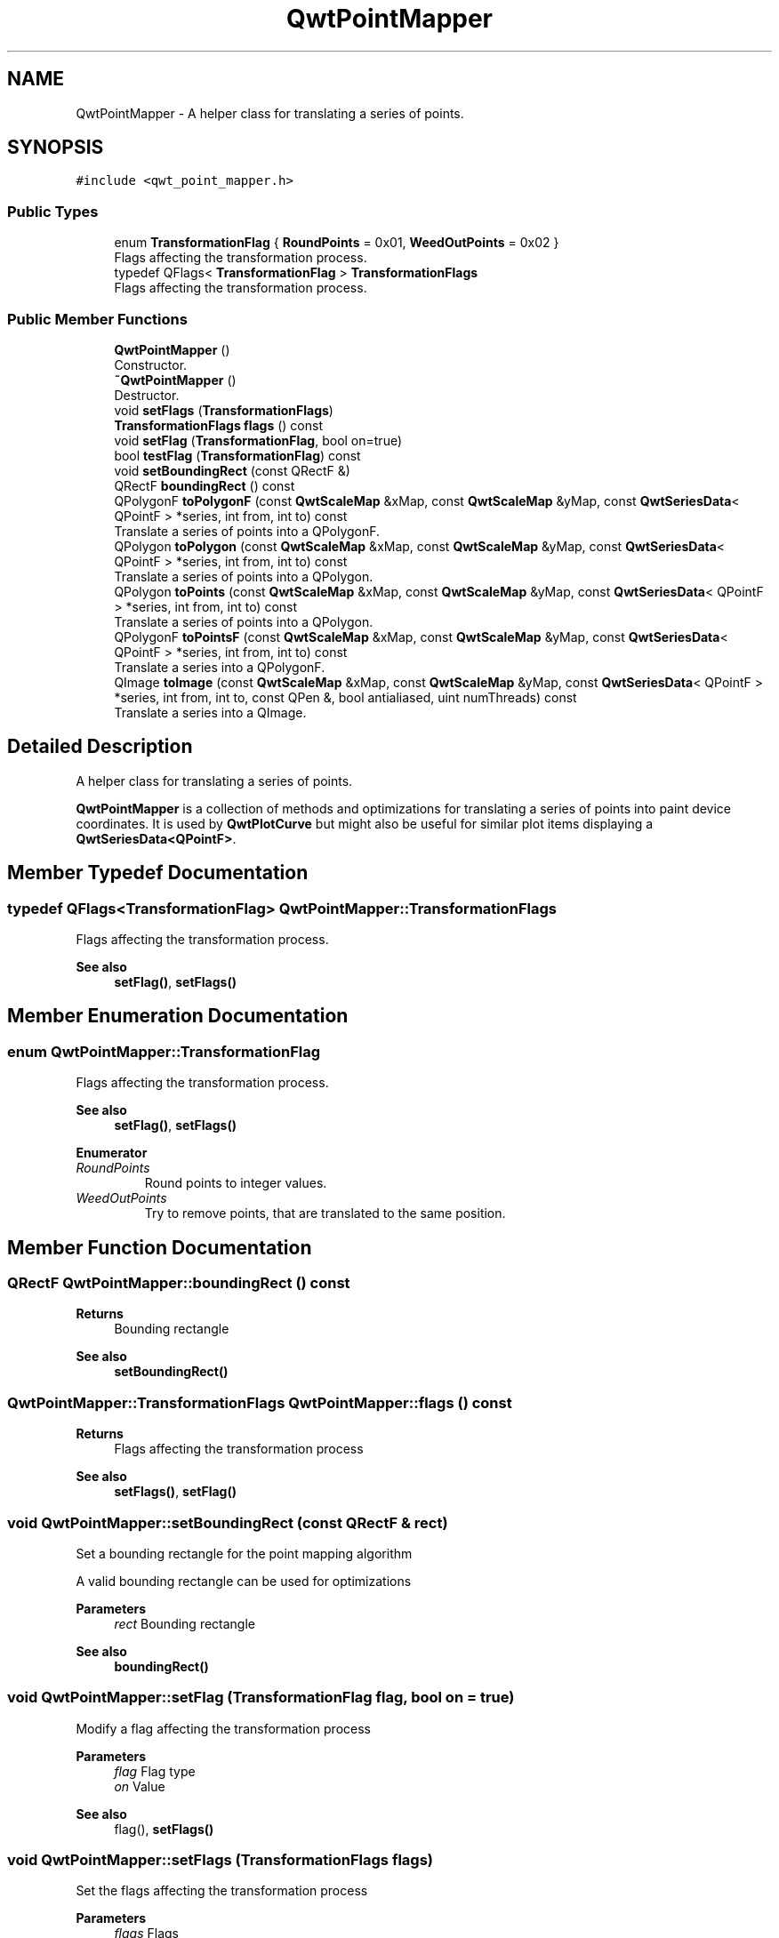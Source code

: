 .TH "QwtPointMapper" 3 "Mon Dec 28 2020" "Version 6.1.6" "Qwt User's Guide" \" -*- nroff -*-
.ad l
.nh
.SH NAME
QwtPointMapper \- A helper class for translating a series of points\&.  

.SH SYNOPSIS
.br
.PP
.PP
\fC#include <qwt_point_mapper\&.h>\fP
.SS "Public Types"

.in +1c
.ti -1c
.RI "enum \fBTransformationFlag\fP { \fBRoundPoints\fP = 0x01, \fBWeedOutPoints\fP = 0x02 }"
.br
.RI "Flags affecting the transformation process\&. "
.ti -1c
.RI "typedef QFlags< \fBTransformationFlag\fP > \fBTransformationFlags\fP"
.br
.RI "Flags affecting the transformation process\&. "
.in -1c
.SS "Public Member Functions"

.in +1c
.ti -1c
.RI "\fBQwtPointMapper\fP ()"
.br
.RI "Constructor\&. "
.ti -1c
.RI "\fB~QwtPointMapper\fP ()"
.br
.RI "Destructor\&. "
.ti -1c
.RI "void \fBsetFlags\fP (\fBTransformationFlags\fP)"
.br
.ti -1c
.RI "\fBTransformationFlags\fP \fBflags\fP () const"
.br
.ti -1c
.RI "void \fBsetFlag\fP (\fBTransformationFlag\fP, bool on=true)"
.br
.ti -1c
.RI "bool \fBtestFlag\fP (\fBTransformationFlag\fP) const"
.br
.ti -1c
.RI "void \fBsetBoundingRect\fP (const QRectF &)"
.br
.ti -1c
.RI "QRectF \fBboundingRect\fP () const"
.br
.ti -1c
.RI "QPolygonF \fBtoPolygonF\fP (const \fBQwtScaleMap\fP &xMap, const \fBQwtScaleMap\fP &yMap, const \fBQwtSeriesData\fP< QPointF > *series, int from, int to) const"
.br
.RI "Translate a series of points into a QPolygonF\&. "
.ti -1c
.RI "QPolygon \fBtoPolygon\fP (const \fBQwtScaleMap\fP &xMap, const \fBQwtScaleMap\fP &yMap, const \fBQwtSeriesData\fP< QPointF > *series, int from, int to) const"
.br
.RI "Translate a series of points into a QPolygon\&. "
.ti -1c
.RI "QPolygon \fBtoPoints\fP (const \fBQwtScaleMap\fP &xMap, const \fBQwtScaleMap\fP &yMap, const \fBQwtSeriesData\fP< QPointF > *series, int from, int to) const"
.br
.RI "Translate a series of points into a QPolygon\&. "
.ti -1c
.RI "QPolygonF \fBtoPointsF\fP (const \fBQwtScaleMap\fP &xMap, const \fBQwtScaleMap\fP &yMap, const \fBQwtSeriesData\fP< QPointF > *series, int from, int to) const"
.br
.RI "Translate a series into a QPolygonF\&. "
.ti -1c
.RI "QImage \fBtoImage\fP (const \fBQwtScaleMap\fP &xMap, const \fBQwtScaleMap\fP &yMap, const \fBQwtSeriesData\fP< QPointF > *series, int from, int to, const QPen &, bool antialiased, uint numThreads) const"
.br
.RI "Translate a series into a QImage\&. "
.in -1c
.SH "Detailed Description"
.PP 
A helper class for translating a series of points\&. 

\fBQwtPointMapper\fP is a collection of methods and optimizations for translating a series of points into paint device coordinates\&. It is used by \fBQwtPlotCurve\fP but might also be useful for similar plot items displaying a \fBQwtSeriesData<QPointF>\fP\&. 
.SH "Member Typedef Documentation"
.PP 
.SS "typedef QFlags<\fBTransformationFlag\fP> \fBQwtPointMapper::TransformationFlags\fP"

.PP
Flags affecting the transformation process\&. 
.PP
\fBSee also\fP
.RS 4
\fBsetFlag()\fP, \fBsetFlags()\fP 
.RE
.PP

.SH "Member Enumeration Documentation"
.PP 
.SS "enum \fBQwtPointMapper::TransformationFlag\fP"

.PP
Flags affecting the transformation process\&. 
.PP
\fBSee also\fP
.RS 4
\fBsetFlag()\fP, \fBsetFlags()\fP 
.RE
.PP

.PP
\fBEnumerator\fP
.in +1c
.TP
\fB\fIRoundPoints \fP\fP
Round points to integer values\&. 
.TP
\fB\fIWeedOutPoints \fP\fP
Try to remove points, that are translated to the same position\&. 
.SH "Member Function Documentation"
.PP 
.SS "QRectF QwtPointMapper::boundingRect () const"

.PP
\fBReturns\fP
.RS 4
Bounding rectangle 
.RE
.PP
\fBSee also\fP
.RS 4
\fBsetBoundingRect()\fP 
.RE
.PP

.SS "\fBQwtPointMapper::TransformationFlags\fP QwtPointMapper::flags () const"

.PP
\fBReturns\fP
.RS 4
Flags affecting the transformation process 
.RE
.PP
\fBSee also\fP
.RS 4
\fBsetFlags()\fP, \fBsetFlag()\fP 
.RE
.PP

.SS "void QwtPointMapper::setBoundingRect (const QRectF & rect)"
Set a bounding rectangle for the point mapping algorithm
.PP
A valid bounding rectangle can be used for optimizations
.PP
\fBParameters\fP
.RS 4
\fIrect\fP Bounding rectangle 
.RE
.PP
\fBSee also\fP
.RS 4
\fBboundingRect()\fP 
.RE
.PP

.SS "void QwtPointMapper::setFlag (\fBTransformationFlag\fP flag, bool on = \fCtrue\fP)"
Modify a flag affecting the transformation process
.PP
\fBParameters\fP
.RS 4
\fIflag\fP Flag type 
.br
\fIon\fP Value
.RE
.PP
\fBSee also\fP
.RS 4
flag(), \fBsetFlags()\fP 
.RE
.PP

.SS "void QwtPointMapper::setFlags (\fBTransformationFlags\fP flags)"
Set the flags affecting the transformation process
.PP
\fBParameters\fP
.RS 4
\fIflags\fP Flags 
.RE
.PP
\fBSee also\fP
.RS 4
\fBflags()\fP, \fBsetFlag()\fP 
.RE
.PP

.SS "bool QwtPointMapper::testFlag (\fBTransformationFlag\fP flag) const"

.PP
\fBReturns\fP
.RS 4
True, when the flag is set 
.RE
.PP
\fBParameters\fP
.RS 4
\fIflag\fP Flag type 
.RE
.PP
\fBSee also\fP
.RS 4
\fBsetFlag()\fP, \fBsetFlags()\fP 
.RE
.PP

.SS "QImage QwtPointMapper::toImage (const \fBQwtScaleMap\fP & xMap, const \fBQwtScaleMap\fP & yMap, const \fBQwtSeriesData\fP< QPointF > * series, int from, int to, const QPen & pen, bool antialiased, uint numThreads) const"

.PP
Translate a series into a QImage\&. 
.PP
\fBParameters\fP
.RS 4
\fIxMap\fP x map 
.br
\fIyMap\fP y map 
.br
\fIseries\fP Series of points to be mapped 
.br
\fIfrom\fP Index of the first point to be painted 
.br
\fIto\fP Index of the last point to be painted 
.br
\fIpen\fP Pen used for drawing a point of the image, where a point is mapped to 
.br
\fIantialiased\fP True, when the dots should be displayed antialiased 
.br
\fInumThreads\fP Number of threads to be used for rendering\&. If numThreads is set to 0, the system specific ideal thread count is used\&.
.RE
.PP
\fBReturns\fP
.RS 4
Image displaying the series 
.RE
.PP

.SS "QPolygon QwtPointMapper::toPoints (const \fBQwtScaleMap\fP & xMap, const \fBQwtScaleMap\fP & yMap, const \fBQwtSeriesData\fP< QPointF > * series, int from, int to) const"

.PP
Translate a series of points into a QPolygon\&. 
.IP "\(bu" 2
WeedOutPoints & \fBboundingRect()\fP\&.isValid() All points that are mapped to the same position will be one point\&. Points outside of the bounding rectangle are ignored\&.
.IP "\(bu" 2
WeedOutPoints & !boundingRect()\&.isValid() All consecutive points that are mapped to the same position will one point
.IP "\(bu" 2
!WeedOutPoints & \fBboundingRect()\fP\&.isValid() Points outside of the bounding rectangle are ignored\&.
.PP
.PP
\fBParameters\fP
.RS 4
\fIxMap\fP x map 
.br
\fIyMap\fP y map 
.br
\fIseries\fP Series of points to be mapped 
.br
\fIfrom\fP Index of the first point to be painted 
.br
\fIto\fP Index of the last point to be painted
.RE
.PP
\fBReturns\fP
.RS 4
Translated polygon 
.RE
.PP

.SS "QPolygonF QwtPointMapper::toPointsF (const \fBQwtScaleMap\fP & xMap, const \fBQwtScaleMap\fP & yMap, const \fBQwtSeriesData\fP< QPointF > * series, int from, int to) const"

.PP
Translate a series into a QPolygonF\&. 
.IP "\(bu" 2
WeedOutPoints & RoundPoints & \fBboundingRect()\fP\&.isValid() All points that are mapped to the same position will be one point\&. Points outside of the bounding rectangle are ignored\&.
.IP "\(bu" 2
WeedOutPoints & RoundPoints & !boundingRect()\&.isValid() All consecutive points that are mapped to the same position will one point
.IP "\(bu" 2
WeedOutPoints & !RoundPoints All consecutive points that are mapped to the same position will one point
.IP "\(bu" 2
!WeedOutPoints & \fBboundingRect()\fP\&.isValid() Points outside of the bounding rectangle are ignored\&.
.PP
.PP
When RoundPoints is set all points are rounded to integers but returned as PolygonF - what only makes sense when the further processing of the values need a QPolygonF\&.
.PP
\fBParameters\fP
.RS 4
\fIxMap\fP x map 
.br
\fIyMap\fP y map 
.br
\fIseries\fP Series of points to be mapped 
.br
\fIfrom\fP Index of the first point to be painted 
.br
\fIto\fP Index of the last point to be painted
.RE
.PP
\fBReturns\fP
.RS 4
Translated polygon 
.RE
.PP

.SS "QPolygon QwtPointMapper::toPolygon (const \fBQwtScaleMap\fP & xMap, const \fBQwtScaleMap\fP & yMap, const \fBQwtSeriesData\fP< QPointF > * series, int from, int to) const"

.PP
Translate a series of points into a QPolygon\&. When the WeedOutPoints flag is enabled consecutive points, that are mapped to the same position will be one point\&.
.PP
\fBParameters\fP
.RS 4
\fIxMap\fP x map 
.br
\fIyMap\fP y map 
.br
\fIseries\fP Series of points to be mapped 
.br
\fIfrom\fP Index of the first point to be painted 
.br
\fIto\fP Index of the last point to be painted
.RE
.PP
\fBReturns\fP
.RS 4
Translated polygon 
.RE
.PP

.SS "QPolygonF QwtPointMapper::toPolygonF (const \fBQwtScaleMap\fP & xMap, const \fBQwtScaleMap\fP & yMap, const \fBQwtSeriesData\fP< QPointF > * series, int from, int to) const"

.PP
Translate a series of points into a QPolygonF\&. When the WeedOutPoints flag is enabled consecutive points, that are mapped to the same position will be one point\&.
.PP
When RoundPoints is set all points are rounded to integers but returned as PolygonF - what only makes sense when the further processing of the values need a QPolygonF\&.
.PP
\fBParameters\fP
.RS 4
\fIxMap\fP x map 
.br
\fIyMap\fP y map 
.br
\fIseries\fP Series of points to be mapped 
.br
\fIfrom\fP Index of the first point to be painted 
.br
\fIto\fP Index of the last point to be painted
.RE
.PP
\fBReturns\fP
.RS 4
Translated polygon 
.RE
.PP


.SH "Author"
.PP 
Generated automatically by Doxygen for Qwt User's Guide from the source code\&.
